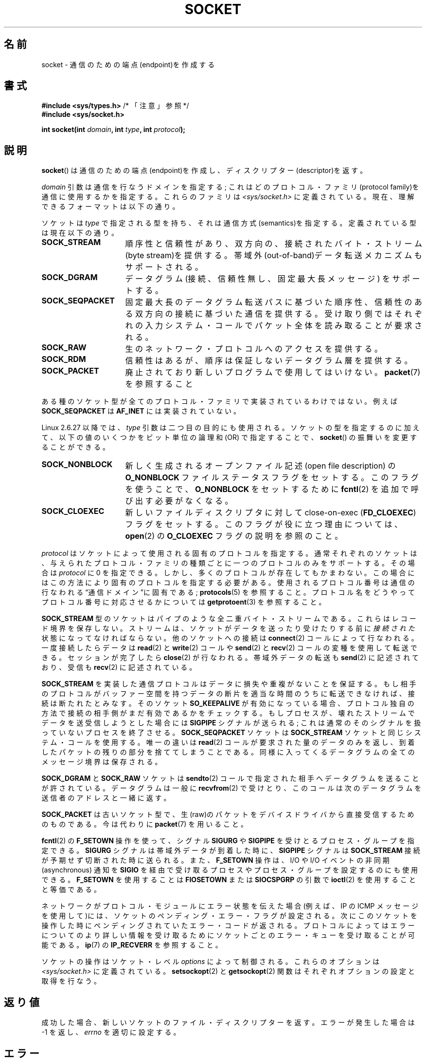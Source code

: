 .\" t
.\" Copyright (c) 1983, 1991 The Regents of the University of California.
.\" All rights reserved.
.\"
.\" Redistribution and use in source and binary forms, with or without
.\" modification, are permitted provided that the following conditions
.\" are met:
.\" 1. Redistributions of source code must retain the above copyright
.\"    notice, this list of conditions and the following disclaimer.
.\" 2. Redistributions in binary form must reproduce the above copyright
.\"    notice, this list of conditions and the following disclaimer in the
.\"    documentation and/or other materials provided with the distribution.
.\" 3. All advertising materials mentioning features or use of this software
.\"    must display the following acknowledgement:
.\"	This product includes software developed by the University of
.\"	California, Berkeley and its contributors.
.\" 4. Neither the name of the University nor the names of its contributors
.\"    may be used to endorse or promote products derived from this software
.\"    without specific prior written permission.
.\"
.\" THIS SOFTWARE IS PROVIDED BY THE REGENTS AND CONTRIBUTORS ``AS IS'' AND
.\" ANY EXPRESS OR IMPLIED WARRANTIES, INCLUDING, BUT NOT LIMITED TO, THE
.\" IMPLIED WARRANTIES OF MERCHANTABILITY AND FITNESS FOR A PARTICULAR PURPOSE
.\" ARE DISCLAIMED.  IN NO EVENT SHALL THE REGENTS OR CONTRIBUTORS BE LIABLE
.\" FOR ANY DIRECT, INDIRECT, INCIDENTAL, SPECIAL, EXEMPLARY, OR CONSEQUENTIAL
.\" DAMAGES (INCLUDING, BUT NOT LIMITED TO, PROCUREMENT OF SUBSTITUTE GOODS
.\" OR SERVICES; LOSS OF USE, DATA, OR PROFITS; OR BUSINESS INTERRUPTION)
.\" HOWEVER CAUSED AND ON ANY THEORY OF LIABILITY, WHETHER IN CONTRACT, STRICT
.\" LIABILITY, OR TORT (INCLUDING NEGLIGENCE OR OTHERWISE) ARISING IN ANY WAY
.\" OUT OF THE USE OF THIS SOFTWARE, EVEN IF ADVISED OF THE POSSIBILITY OF
.\" SUCH DAMAGE.
.\"
.\"     $Id: socket.2,v 1.4 1999/05/13 11:33:42 freitag Exp $
.\"
.\" Modified 1993-07-24 by Rik Faith <faith@cs.unc.edu>
.\" Modified 1996-10-22 by Eric S. Raymond <esr@thyrsus.com>
.\" Modified 1998, 1999 by Andi Kleen <ak@muc.de>
.\" Modified 2002-07-17 by Michael Kerrisk <mtk.manpages@gmail.com>
.\" Modified 2004-06-17 by Michael Kerrisk <mtk.manpages@gmail.com>
.\"
.\"*******************************************************************
.\"
.\" This file was generated with po4a. Translate the source file.
.\"
.\"*******************************************************************
.TH SOCKET 2 2009\-01\-19 Linux "Linux Programmer's Manual"
.SH 名前
socket \- 通信のための端点(endpoint)を作成する
.SH 書式
\fB#include <sys/types.h>\fP /* 「注意」参照 */
.br
\fB#include <sys/socket.h>\fP
.sp
\fBint socket(int \fP\fIdomain\fP\fB, int \fP\fItype\fP\fB, int \fP\fIprotocol\fP\fB);\fP
.SH 説明
\fBsocket\fP()  は通信のための端点(endpoint)を作成し、ディスクリプター(descriptor)を返す。
.PP
\fIdomain\fP 引数は通信を行なうドメインを指定する; これはどの プロトコル・ファミリ(protocol
family)を通信に使用するかを指定する。 これらのファミリは \fI<sys/socket.h>\fP に定義されている。
現在、理解できるフォーマットは以下の通り。
.TS
tab(:);
l l l.
名前:目的:マニュアル
T{
\fBAF_UNIX\fP, \fBAF_LOCAL\fP
T}:T{
ローカル通信
T}:T{
\fBunix\fP(7)
T}
T{
\fBAF_INET\fP
T}:IPv4 インターネット・プロトコル:T{
\fBip\fP(7)
T}
T{
\fBAF_INET6\fP
T}:IPv6 インターネット・プロトコル:T{
\fBipv6\fP(7)
T}
T{
\fBAF_IPX\fP
T}:IPX \- Novell プロトコル:
T{
\fBAF_NETLINK\fP
T}:T{
カーネル・ユーザ・デバイス
T}:T{
\fBnetlink\fP(7)
T}
T{
\fBAF_X25\fP
T}:ITU\-T X.25 / ISO\-8208 プロトコル:T{
\fBx25\fP(7)
T}
T{
\fBAF_AX25\fP
T}:T{
アマチュア無線 AX.25 プロトコル
T}:
T{
\fBAF_ATMPVC\fP
T}:生の ATM PVC にアクセスする:
T{
\fBAF_APPLETALK\fP
T}:アップルトーク:T{
\fBddp\fP(7)
T}
T{
\fBAF_PACKET\fP
T}:T{
低レベルのパケットインターフェース
T}:T{
\fBpacket\fP(7)
T}
.TE
.PP
ソケットは \fItype\fP で指定される型を持ち、それは通信方式(semantics)を指定する。 定義されている型は現在以下の通り。
.TP  16
\fBSOCK_STREAM\fP
順序性と信頼性があり、双方向の、接続された バイト・ストリーム(byte stream)を提供する。
帯域外(out\-of\-band)データ転送メカニズムもサポートされる。
.TP 
\fBSOCK_DGRAM\fP
データグラム(接続、信頼性無し、固定最大長メッセージ)  をサポートする。
.TP 
\fBSOCK_SEQPACKET\fP
固定最大長のデータグラム転送パスに基づいた順序性、信頼性のある 双方向の接続に基づいた通信を提供する。受け取り側ではそれぞれの入力
システム・コールでパケット全体を読み取ることが要求される。
.TP 
\fBSOCK_RAW\fP
生のネットワーク・プロトコルへのアクセスを提供する。
.TP 
\fBSOCK_RDM\fP
信頼性はあるが、順序は保証しないデータグラム層を提供する。
.TP 
\fBSOCK_PACKET\fP
廃止されており新しいプログラムで使用してはいけない。 \fBpacket\fP(7)  を参照すること
.PP
ある種のソケット型が全てのプロトコル・ファミリで実装されているわけではない。 例えば \fBSOCK_SEQPACKET\fP は \fBAF_INET\fP
には実装されていない。
.PP
Linux 2.6.27 以降では、 \fItype\fP 引数は二つ目の目的にも使用される。 ソケットの型を指定するのに加えて、
以下の値のいくつかをビット単位の論理和 (OR) で指定することで、 \fBsocket\fP()  の振舞いを変更することができる。
.TP  16
\fBSOCK_NONBLOCK\fP
新しく生成されるオープンファイル記述 (open file description) の \fBO_NONBLOCK\fP
ファイルステータスフラグをセットする。 このフラグを使うことで、 \fBO_NONBLOCK\fP をセットするために \fBfcntl\fP(2)
を追加で呼び出す必要がなくなる。
.TP 
\fBSOCK_CLOEXEC\fP
新しいファイルディスクリプタに対して close\-on\-exec (\fBFD_CLOEXEC\fP)  フラグをセットする。
このフラグが役に立つ理由については、 \fBopen\fP(2)  の \fBO_CLOEXEC\fP フラグの説明を参照のこと。
.PP
\fIprotocol\fP はソケットによって使用される固有のプロトコルを指定する。通常それぞれの
ソケットは、与えられたプロトコル・ファミリの種類ごとに一つのプロトコルのみを サポートする。 その場合は \fIprotocol\fP に 0 を指定できる。
しかし、多くのプロトコルが存在してもかまわない。 この場合にはこの方法により固有のプロトコルを指定する必要がある。
使用されるプロトコル番号は通信の行なわれる\*(lq通信ドメイン\*(rqに 固有である; \fBprotocols\fP(5)  を参照すること。
プロトコル名をどうやってプロトコル番号に対応させるかについては \fBgetprotoent\fP(3)  を参照すること。
.PP
\fBSOCK_STREAM\fP 型のソケットはパイプのような全二重バイト・ストリームである。 これらはレコード境界を保存しない。
ストリームは、ソケットがデータを送ったり受けたりする前に \fI接続された\fP 状態になってなければならない。他のソケットへの接続は
\fBconnect\fP(2)  コールによって行なわれる。一度接続したらデータは \fBread\fP(2)  と \fBwrite\fP(2)  コールや
\fBsend\fP(2)  と \fBrecv\fP(2)  コールの変種を使用して転送できる。 セッションが完了したら \fBclose\fP(2)
が行なわれる。帯域外データの転送も \fBsend\fP(2)  に記述されており、 受信も \fBrecv\fP(2)  に記述されている。
.PP
\fBSOCK_STREAM\fP を実装した通信プロトコルはデータに損失や重複がないことを保証する。 もし相手のプロトコルがバッファー空間を持つ
データの断片を適当な時間のうちに転送できなければ、 接続は断たれたとみなす。そのソケット \fBSO_KEEPALIVE\fP
が有効になっている場合、プロトコル独自の方法で接続の相手側がまだ 有効であるかをチェックする。
もしプロセスが、壊れたストリームでデータを送受信しようとした場合には \fBSIGPIPE\fP シグナルが送られる;
これは通常のそのシグナルを扱っていないプロセスを 終了させる。 \fBSOCK_SEQPACKET\fP ソケットは \fBSOCK_STREAM\fP
ソケットと同じシステム・コールを使用する。 唯一の違いは \fBread\fP(2)  コールが要求された量のデータのみを返し、到着したパケットの残りの部分を
捨ててしまうことである。同様に入ってくるデータグラムの全てのメッセージ境界は 保存される。
.PP
\fBSOCK_DGRAM\fP と \fBSOCK_RAW\fP ソケットは \fBsendto\fP(2)
コールで指定された相手へデータグラムを送ることが許されている。 データグラムは一般に \fBrecvfrom\fP(2)  で受けとり、
このコールは次のデータグラムを送信者のアドレスと一緒に返す。
.PP
\fBSOCK_PACKET\fP は古いソケット型で、生(raw)のパケットをデバイスドライバから 直接受信するためのものである。 今は代わりに
\fBpacket\fP(7)  を用いること。
.PP
\fBfcntl\fP(2)  の \fBF_SETOWN\fP 操作を使って、シグナル \fBSIGURG\fP や \fBSIGPIPE\fP
を受けとるプロセス・グループを指定できる。 \fBSIGURG\fP シグナルは帯域外データが到着した時に、 \fBSIGPIPE\fP シグナルは
\fBSOCK_STREAM\fP 接続が予期せず切断された時に送られる。 また、 \fBF_SETOWN\fP 操作は、I/O や I/O イベントの非同期
(asynchronous) 通知を \fBSIGIO\fP を経由で受け取るプロセスやプロセス・グループを設定するのにも使用できる。 \fBF_SETOWN\fP
を使用することは \fBFIOSETOWN\fP または \fBSIOCSPGRP\fP の引数で \fBioctl\fP(2)  を使用することと等価である。
.PP
ネットワークがプロトコル・モジュールにエラー状態を伝えた場合 (例えば、IP の ICMP メッセージを使用して)には、ソケットの
ペンディング・エラー・フラグが設定される。次にこのソケットを操作した 時にペンディングされていたエラー・コードが返される。プロトコルによっては
エラーについてのより詳しい情報を受け取るためにソケットごとのエラー・キューを 受け取ることが可能である。 \fBip\fP(7)  の
\fBIP_RECVERR\fP を参照すること。
.PP
ソケットの操作はソケット・レベル \fIoptions\fP によって制御される。 これらのオプションは \fI<sys/socket.h>\fP
に定義されている。 \fBsetsockopt\fP(2)  と \fBgetsockopt\fP(2)  関数はそれぞれオプションの設定と取得を行なう。
.SH 返り値
成功した場合、新しいソケットのファイル・ディスクリプターを返す。 エラーが発生した場合は \-1 を返し、 \fIerrno\fP を適切に設定する。
.SH エラー
.TP 
\fBEACCES\fP
指定されたタイプまたはプロトコルのソケットを作成する許可が与えられていない。
.TP 
\fBEAFNOSUPPORT\fP
指定されたアドレスファミリーがサポートされていない。
.TP 
\fBEINVAL\fP
知らないプロトコル、または利用できないプロトコル・ファミリである。
.TP 
\fBEINVAL\fP
.\" Since Linux 2.6.27
\fItype\fP に無効なフラグが指定されている。
.TP 
\fBEMFILE\fP
プロセスのファイルテーブルが溢れている。
.TP 
\fBENFILE\fP
オープンされたファイルの総数がシステム全体の上限に達していた。
.TP 
\fBENOBUFS\fP または \fBENOMEM\fP
十分なメモリがない。十分な資源が解放されるまではソケットを 作成することはできない。
.TP 
\fBEPROTONOSUPPORT\fP
このドメインでは指定されたプロトコルまたはプロトコル・タイプが サポートされていない。
.PP
下位のプロトコル・モジュールから他のエラーが生成されるかもしれない。
.SH 準拠
4.4BSD, POSIX.1\-2001.

フラグ \fBSOCK_NONBLOCK\fP, \fBSOCK_CLOEXEC\fP は Linux 固有である。

\fBsocket\fP()  は 4.2BSD で登場した。一般に、(System V の変種を含めて)  BSD のソケット層の互換性をサポートしている
BSD 以外のシステムへの、 または、BSD 以外のシステムからの移植ができる。
.SH 注意
POSIX.1\-2001 では \fI<sys/types.h>\fP のインクルードは必須とされておらず、 Linux
ではこのヘッダファイルは必要ではない。 しかし、歴史的には、いくつかの実装 (BSD 系) でこのヘッダファイルが
必要であり、移植性が必要なアプリケーションではこのファイルを インクルードするのが賢明であろう。

4.x BSD において定数を使用する場合、プロトコル・ファミリーには \fBPF_UNIX\fP, \fBPF_INET\fP
等を使用している。一方でアドレス・ファミリーには \fBAF_UNIX\fP 等が使用されている。しかしながら BSD のマニュアルでは
「一般にプロトコル・ファミリーはアドレス・ファミリーと同じものである。」 と保証している。それでそれ以外の規格では全ての場所で AF_*
が使用されている。
.SH 例
\fBsocket\fP()  の利用例が \fBgetaddrinfo\fP(3)  に記載されている。
.SH 関連項目
\fBaccept\fP(2), \fBbind\fP(2), \fBconnect\fP(2), \fBfcntl\fP(2), \fBgetpeername\fP(2),
\fBgetsockname\fP(2), \fBgetsockopt\fP(2), \fBioctl\fP(2), \fBlisten\fP(2), \fBread\fP(2),
\fBrecv\fP(2), \fBselect\fP(2), \fBsend\fP(2), \fBshutdown\fP(2), \fBsocketpair\fP(2),
\fBwrite\fP(2), \fBgetprotoent\fP(3), \fBip\fP(7), \fBsocket\fP(7), \fBtcp\fP(7),
\fBudp\fP(7), \fBunix\fP(7)
.PP
\(lqAn Introductory 4.3BSD Interprocess Communication Tutorial\(rq は \fIUNIX
Programmer's Supplementary Documents Volume 1\fP として再版された。
.PP
\(lqBSD Interprocess Communication Tutorial\(rq は \fIUNIX Programmer's
Supplementary Documents Volume 1\fP として再版された。
